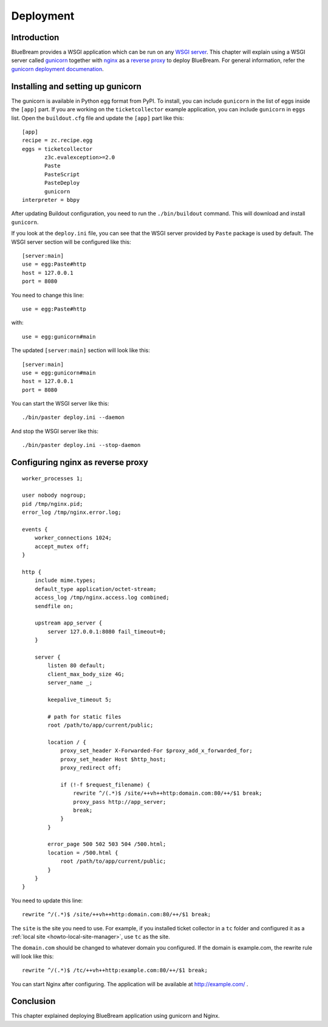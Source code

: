 .. _man-deployment:

Deployment
==========

Introduction
------------

BlueBream provides a WSGI application which can be run on any `WSGI server
<http://wsgi.org/wsgi/Servers>`_.  This chapter will explain using a WSGI
server called `gunicorn <http://gunicorn.org/>`_ together with `nginx
<http://wiki.nginx.org/Main>`_ as a `reverse proxy
<http://wiki.nginx.org/NginxHttpProxyModule>`_ to deploy BlueBream.  For
general information, refer the `gunicorn deployment documenation
<http://gunicorn.org/deploy.html>`_.

Installing and setting up gunicorn
----------------------------------

The gunicorn is available in Python egg format from PyPI.  To install, you
can include ``gunicorn`` in the list of eggs inside the ``[app]`` part.  If
you are working on the ``ticketcollector`` example application, you can
include ``gunicorn`` in ``eggs`` list.  Open the ``buildout.cfg`` file and
update the ``[app]`` part like this::

  [app]
  recipe = zc.recipe.egg
  eggs = ticketcollector
         z3c.evalexception>=2.0
         Paste
         PasteScript
         PasteDeploy
         gunicorn
  interpreter = bbpy

After updating Buildout configuration, you need to run the
``./bin/buildout`` command.  This will download and install ``gunicorn``.

If you look at the ``deploy.ini`` file, you can see that the WSGI server
provided by ``Paste`` package is used by default.  The WSGI server section
will be configured like this::

  [server:main]
  use = egg:Paste#http
  host = 127.0.0.1
  port = 8080

You need to change this line::

  use = egg:Paste#http

with::

  use = egg:gunicorn#main

The updated ``[server:main]`` section will look like this::

  [server:main]
  use = egg:gunicorn#main
  host = 127.0.0.1
  port = 8080

You can start the WSGI server like this::

  ./bin/paster deploy.ini --daemon

And stop the WSGI server like this::

  ./bin/paster deploy.ini --stop-daemon

Configuring nginx as reverse proxy
----------------------------------

::

  worker_processes 1;

  user nobody nogroup;
  pid /tmp/nginx.pid;
  error_log /tmp/nginx.error.log;

  events {
      worker_connections 1024;
      accept_mutex off;
  }

  http {
      include mime.types;
      default_type application/octet-stream;
      access_log /tmp/nginx.access.log combined;
      sendfile on;

      upstream app_server {
          server 127.0.0.1:8080 fail_timeout=0;
      }

      server {
          listen 80 default;
          client_max_body_size 4G;
          server_name _;

          keepalive_timeout 5;

          # path for static files
          root /path/to/app/current/public;

          location / {
              proxy_set_header X-Forwarded-For $proxy_add_x_forwarded_for;
              proxy_set_header Host $http_host;
              proxy_redirect off;

              if (!-f $request_filename) {
                  rewrite ^/(.*)$ /site/++vh++http:domain.com:80/++/$1 break;
                  proxy_pass http://app_server;
                  break;
              }
          }

          error_page 500 502 503 504 /500.html;
          location = /500.html {
              root /path/to/app/current/public;
          }
      }
  }

You need to update this line::

 rewrite ^/(.*)$ /site/++vh++http:domain.com:80/++/$1 break;

The ``site`` is the site you need to use.  For example, if you installed
ticket collector in a ``tc`` folder and configured it as a :ref:`local site
<howto-local-site-manager>`, use ``tc`` as the site.

The ``domain.com`` should be changed to whatever domain you configured.
If the domain is example.com, the rewrite rule will look like this::

 rewrite ^/(.*)$ /tc/++vh++http:example.com:80/++/$1 break;

You can start Nginx after configuring.  The application will be available at
http://example.com/ .

Conclusion
----------

This chapter explained deploying BlueBream application using gunicorn and
Nginx.
